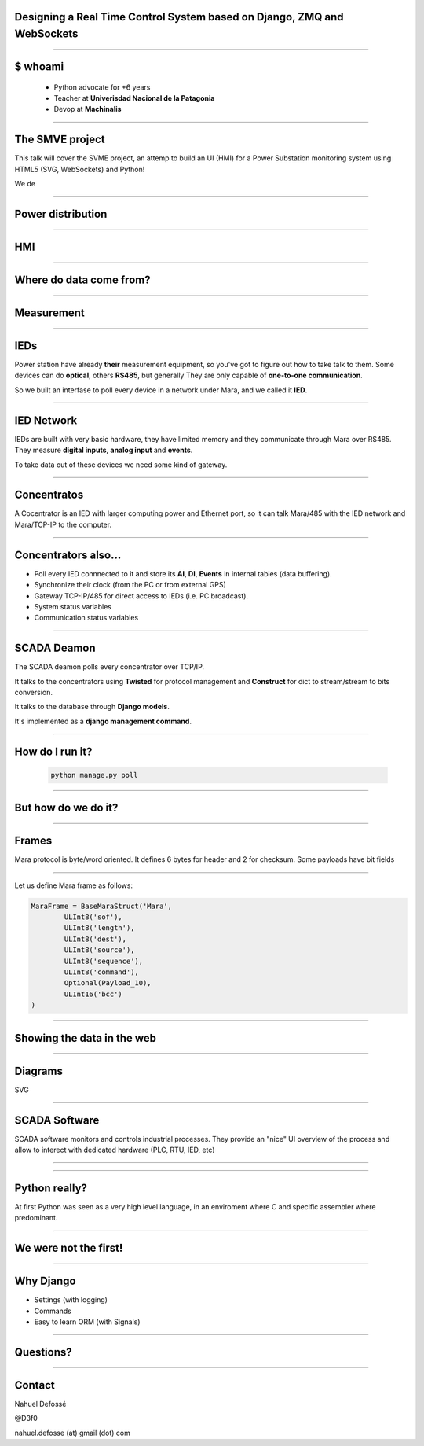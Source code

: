 Designing a Real Time Control System based on Django, ZMQ and WebSockets
========================================================================


----

$ whoami
========


    - Python advocate for +6 years
    - Teacher at **Univerisdad Nacional de la Patagonia**
    - Devop at **Machinalis**


.. image:: img/logos.svg


----

The SMVE project
================

This talk will cover the SVME project, an attemp to build
an UI (HMI) for a Power Substation monitoring system using HTML5 (SVG, WebSockets)
and Python!

We de

----


Power distribution
==================

.. image:: img/power_station.png



----

HMI
===

.. image:: img/hmi.jpg


----


Where do data come from?
========================

.. image:: img/explorer16.jpg

----



Measurement
============

.. image:: img/alpha2.jpg


-----

IEDs
====

Power station have already **their** measurement equipment,
so you've got to figure out how to take talk to them.
Some devices can do **optical**, others **RS485**, but generally They are only capable of **one-to-one communication**.


So we built an interfase to poll every device in a network
under Mara, and we called it **IED**.

.. image:: img/ied.svg


----

IED Network
===========

IEDs are built with very basic hardware, they have limited
memory and they communicate through Mara over RS485. They
measure **digital inputs**, **analog input** and **events**.

To take data out of these devices we need some kind of
gateway.


----

Concentratos
============

A Cocentrator is an IED with larger computing power
and Ethernet port, so it can talk Mara/485 with the
IED network and Mara/TCP-IP to the computer.

.. image:: img/comaster.svg


----

Concentrators also...
=====================

* Poll every IED connnected to it and store its **AI**, **DI**, **Events** in
  internal tables (data buffering).
* Synchronize their clock (from the PC or from external GPS)
* Gateway TCP-IP/485 for direct access to IEDs (i.e. PC broadcast).
* System status variables
* Communication status variables


-----

SCADA Deamon
============

The SCADA deamon polls every concentrator over TCP/IP.

It talks to the concentrators using **Twisted** for protocol management
and **Construct** for dict to stream/stream to bits conversion.

It talks to the database through **Django models**.

It's implemented as a **django management command**.


----

How do I run it?
================


        .. code-block:: bash

            python manage.py poll

.. image:: img/basic.svg


----

But how do we do it?
====================


----

Frames
======

Mara protocol is byte/word oriented. It defines 6 bytes for header and 2 for checksum.
Some payloads have bit fields

.. image:: img/frame.svg
    :scale: 50



----


.. image:: img/construct-logo2.png

Let us define Mara frame as follows:

.. sourcecode:: python2

    MaraFrame = BaseMaraStruct('Mara',
            ULInt8('sof'),
            ULInt8('length'),
            ULInt8('dest'),
            ULInt8('source'),
            ULInt8('sequence'),
            ULInt8('command'),
            Optional(Payload_10),
            ULInt16('bcc')
    )



----


Showing the data in the web
===========================


----

Diagrams
========

SVG



------

SCADA Software
==============


SCADA software monitors and controls industrial processes. They provide an "nice"
UI overview of the process and allow to interect with dedicated hardware (PLC, RTU, IED, etc)

----




----

Python really?
==============================================

At first Python was seen as a very high level language, in an enviroment where
C and specific assembler where predominant.



----

We were not the first!
======================

.. image:: img/book.jpg



----

Why Django
==========


- Settings (with logging)
- Commands
- Easy to learn ORM (with Signals)



----

Questions?
==========

----

Contact
=======

Nahuel Defossé

@D3f0

nahuel.defosse (at) gmail (dot) com
